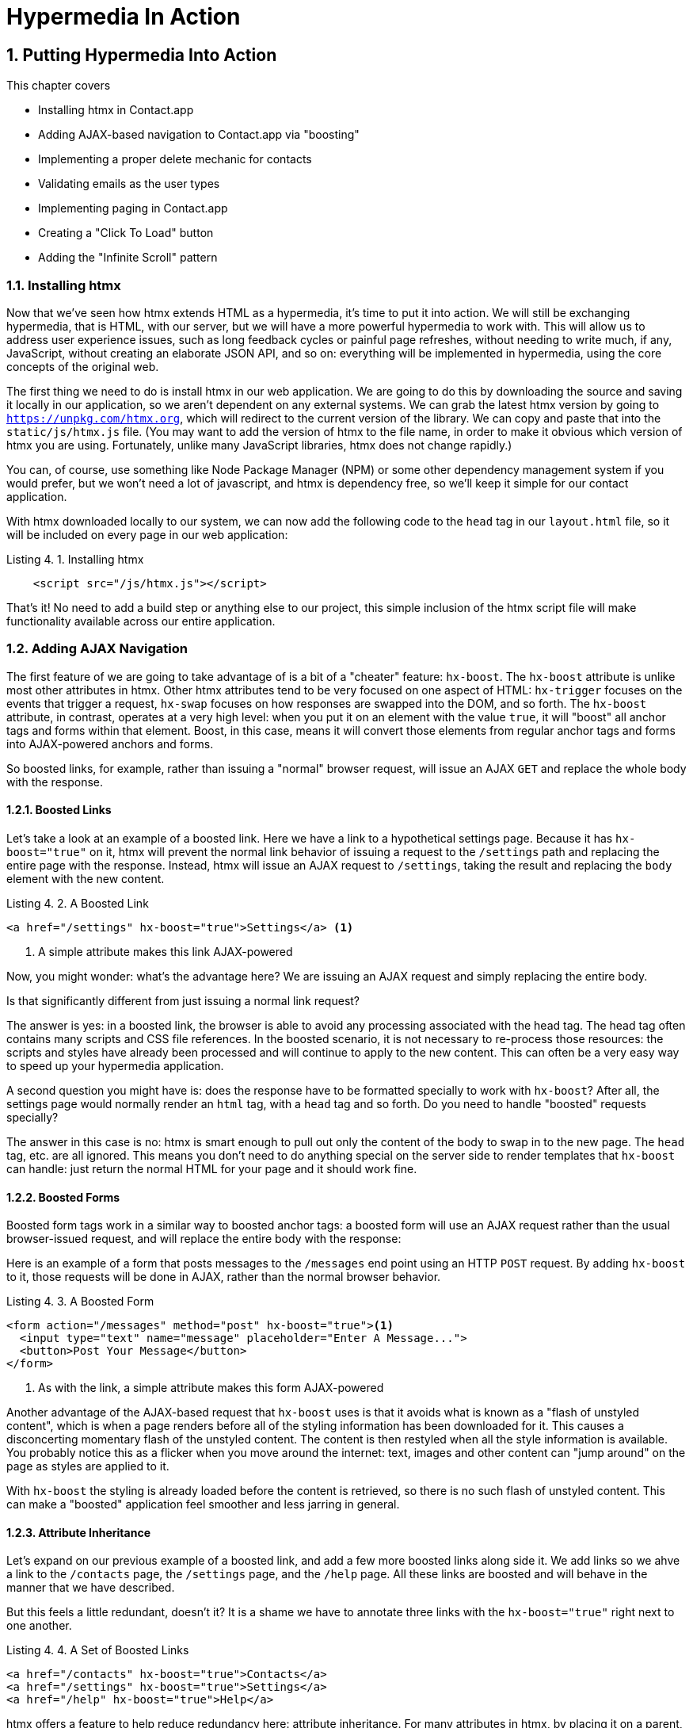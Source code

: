 = Hypermedia In Action
:chapter: 4
:sectnums:
:figure-caption: Figure {chapter}.
:listing-caption: Listing {chapter}.
:table-caption: Table {chapter}.
:sectnumoffset: 3
// line above:  :sectnumoffset: 5  (chapter# minus 1)
:leveloffset: 1
:sourcedir: ../code/src
:source-language:


= Putting Hypermedia Into Action

This chapter covers

* Installing htmx in Contact.app
* Adding AJAX-based navigation to Contact.app via "boosting"
* Implementing a proper delete mechanic for contacts
* Validating emails as the user types
* Implementing paging in Contact.app
* Creating a "Click To Load" button
* Adding the "Infinite Scroll" pattern

== Installing htmx

Now that we've seen how htmx extends HTML as a hypermedia, it's time to put it into action.  We will still be
exchanging hypermedia, that is HTML, with our server, but we will have a more powerful hypermedia to work with.  This
will allow us to address user experience issues, such as long feedback cycles or painful page refreshes, without needing
to write much, if any, JavaScript, without creating an elaborate JSON API, and so on: everything will be implemented
in hypermedia, using the core concepts of the original web.

The first thing we need to do is install htmx in our web application.  We are going to do this by downloading the
source and saving it locally in our application, so we aren't dependent on any external systems.  We can grab the
latest htmx version by going to `https://unpkg.com/htmx.org`, which will redirect to the current version of the
library.  We can copy and paste that into the `static/js/htmx.js` file.  (You may want to add the version of htmx
to the file name, in order to make it obvious which version of htmx you are using.  Fortunately, unlike many JavaScript
libraries, htmx does not change rapidly.)

You can, of course, use something like Node Package Manager (NPM) or some other dependency management system if you
would prefer, but we won't need a lot of javascript, and htmx is dependency free, so we'll keep it simple for our
contact application.

With htmx downloaded locally to our system, we can now add the following code to the `head` tag in our `layout.html`
file, so it will be included on every page in our web application:

[#listing-4-1, reftext={chapter}.{counter:listing}]
.Installing htmx
[source,html]
----
    <script src="/js/htmx.js"></script>
----

That's it!  No need to add a build step or anything else to our project, this simple inclusion of the htmx script
file will make functionality available across our entire application.

== Adding AJAX Navigation

The first feature of we are going to take advantage of is a bit of a "cheater" feature: `hx-boost`.  The `hx-boost`
attribute is unlike most other attributes in htmx.  Other htmx attributes tend to be very focused on
one aspect of HTML: `hx-trigger` focuses on the events that trigger a request, `hx-swap` focuses on how responses
are swapped into the DOM, and so forth.  The `hx-boost` attribute, in contrast, operates at a very high level: when
you put it on an element with the value `true`, it will "boost" all anchor tags and forms within that element.  Boost,
in this case, means it will convert those elements from regular anchor tags and forms into AJAX-powered anchors and
forms.

So boosted links, for example, rather than issuing a "normal" browser request, will issue an AJAX `GET` and replace
the whole body with the response.

=== Boosted Links

Let's take a look at an example of a boosted link.  Here we have a link to a hypothetical settings page.  Because it has
`hx-boost="true"` on it, htmx will prevent the normal link behavior of issuing a request to the `/settings` path and replacing
the entire page with the response.  Instead, htmx will issue an AJAX request to `/settings`, taking the result and replacing
the `body` element with the new content.

[#listing-4-1, reftext={chapter}.{counter:listing}]
.A Boosted Link
[source,html]
----
<a href="/settings" hx-boost="true">Settings</a> <1>
----
<1> A simple attribute makes this link AJAX-powered

Now, you might wonder: what's the advantage here?  We are issuing an AJAX request and simply replacing the entire body.

Is that significantly different from just issuing a normal link request?

The answer is yes: in a boosted link, the browser is able to avoid any processing associated with the head tag.  The head
tag often contains many scripts and CSS file references.  In the boosted scenario, it is not necessary to re-process those
resources: the scripts and styles have already been processed and will continue to apply to the new content.  This can
often be a very easy way to speed up your hypermedia application.

A second question you might have is: does the response have to be formatted specially to work with `hx-boost`?  After all,
the settings page would normally render an `html` tag, with a `head` tag and so forth.  Do you need to handle "boosted"
requests specially?

The answer in this case is no: htmx is smart enough to pull out only the content of the body to swap in to the new page.
The `head` tag, etc. are all ignored.  This means you don't need to do anything special on the server side to render
templates that `hx-boost` can handle: just return the normal HTML for your page and it should work fine.

=== Boosted Forms

Boosted form tags work in a similar way to boosted anchor tags: a boosted form will use an AJAX request rather than the
usual browser-issued request, and will replace the entire body with the response:

Here is an example of a form that posts messages to the `/messages` end point using an HTTP `POST` request.  By adding
`hx-boost` to it, those requests will be done in AJAX, rather than the normal browser behavior.

[#listing-4-2, reftext={chapter}.{counter:listing}]
.A Boosted Form
[source,html]
----
<form action="/messages" method="post" hx-boost="true"><1>
  <input type="text" name="message" placeholder="Enter A Message...">
  <button>Post Your Message</button>
</form>
----
<1> As with the link, a simple attribute makes this form AJAX-powered

Another advantage of the AJAX-based request that `hx-boost` uses is that it avoids what is known as a "flash of unstyled
content", which is when a page renders before all of the styling information has been downloaded for it.  This causes
a disconcerting momentary flash of the unstyled content.  The content is then restyled when all the style information is available.
You probably notice this as a flicker when you move around the internet: text, images and other content can "jump around"
on the page as styles are applied to it.

With `hx-boost` the styling is already loaded before the content is retrieved, so there is no such flash of unstyled
content.  This can make a "boosted" application feel smoother and less jarring in general.

=== Attribute Inheritance

Let's expand on our previous example of a boosted link, and add a few more boosted links along side it.  We add links
so we ahve a link to the `/contacts` page, the `/settings` page, and  the `/help` page.  All these links are boosted
and will behave in the manner that we have described.

But this feels a little redundant, doesn't it?  It is a shame we have to annotate three links with the `hx-boost="true"`
right next to one another.

[#listing-4-3, reftext={chapter}.{counter:listing}]
.A Set of Boosted Links
[source,html]
----
<a href="/contacts" hx-boost="true">Contacts</a>
<a href="/settings" hx-boost="true">Settings</a>
<a href="/help" hx-boost="true">Help</a>
----

htmx offers a feature to help reduce redundancy here: attribute inheritance.  For many attributes in htmx, by placing it
on a parent, it will apply to all children elements.  This is how Cascading Style Sheets work, and the idea was inspired
by CSS.

So to avoid the redundancy in this example, lets introduce a `div` element that encloses all the links and "hoist" the
`hx-boost` attribute up to it.  This will let us remove the redundant `hx-boost` attributes, but ensure all the links are
still boosted, inheriting that functionality from the parent `div`.  Note that any legal element type could be used here,
we just used a `div` out of habit.

[#listing-4-3, reftext={chapter}.{counter:listing}]
.Boosting Links Via The Parent
[source,html]
----
<div hx-boost="true"> <1>
    <a href="/contacts">Contacts</a>
    <a href="/settings">Settings</a>
    <a href="/help">Help</a>
</div>
----
<1> The `hx-boost` has been moved to the parent div

But what if you have a link that you _don't_ want boosted within an element that has `hx-boost="true"` on it?  A good
example is a link to a resource to be downloaded, such as a PDF.  Downloading a file can't be handled well by an AJAX
request, so you'd want that link to behave normally.

To deal with this situation, you would override the parent `hx-boost` value with `hx-boost="false"` on the element
in question:

[#listing-4-3, reftext={chapter}.{counter:listing}]
.Disabling Boosting
[source,html]
----
<div hx-boost="true"> <1>
    <a href="/contacts">Contacts</a>
    <a href="/settings">Settings</a>
    <a href="/help">Help</a>
    <a href="/help/documentation.pdf" hx-boost="false">Download Docs</a> <2>
</div>
----
<1> The `hx-boost` is still on the parent div
<2> The boosting behavior is overridden for this link

Here we have a new link to a documentation PDF that we wish to function normally.  We have added `hx-boost="false"` to
the link and this will override the `hx-boost="true"` on the parent, reverting this link to regular link behavior and
allowing the download behavior that we want.

=== Progressive Enhancement

A very nice aspect of `hx-boost` is that it "progressively enhances" web applications.  Consider the links in the
example above.  What would happen if someone did not have JavaScript enabled?  Nothing much!  The application would
continue to work, but it would issue regular HTTP requests, rather than AJAX-based HTTP requests.  This means that
your web application will work for the maximum number of users, with users of more modern browsers (or users who
have not turned off JavaScript) able to take advantage of the benefits of AJAX-style navigation, but other people
still able to use the app just fine.

Compare this with a JavaScript heavy Single Page Application: it simply won't function without JavaScript, obviously.
It is very difficult to adopt a progressive enhancement approach within that model.

This is not to say that htmx _always_ offers progressive enhancement.  It is certainly possible to build features that
do not offer a "No JS" fallback in htmx, and, in fact, many of the features we will build later in the book will fall
into this category.  (I will note when a feature is progressive enhancement friendly and when it is not.)  Ultimately,
it is up to you, the developer, to decide if the tradeoffs of progressive enhancement (more basic UX functionality, a
limited improvement over plain HTML) are worth the benefits for your applications users.

=== Adding `hx-boost` to Contact.app

For our contact app we want this "boost" behavior... well, everywhere.  Right?  Why not?  How could we accomplish that?

Pretty darned easy: just add `hx-boost` on the `body` tag of our `layout.html` template, and be done with it!

[#listing-4-3, reftext={chapter}.{counter:listing}]
. Boosting The Entire Contact.app
[source,html]
----
<html>
...
<body hx-boost="true"><1>
...
</body>
</html>
----
<1> All links and forms will be boosted now!

Now every link and form in our application will use AJAX by default, making it feel much snappier!  All with one,
single attribute.  This extremely high power-to-weight ratio is why `hx-boost`, which is so different from every other attribute
in htmx, is part of the library.  It's just too good an idea not to include!

So, that's it, books over!  You've got yourself an AJAX-powered hypermedia application now!

Of course, I'm kidding.  There is a lot more to htmx, and there is a lot more room for improvement in our application,
so let's keep rolling.

== Deleting Contacts

In Chapter 2 you'll recall that we had a small form on the edit page of a contact to delete the contact:

[source, html]
.Plain HTML Form To Delete A Contact
----
    <form action="/contacts/{{ contact.id }}/delete" method="post">
        <button>Delete Contact</button>
    </form>
----

This form issued an HTTP `POST` to, for example, `/contacts/42/delete`, in order to delete the contact with the ID 42.

I mentioned previously that one of the tremendously annoying things about HTML is that you can't issue an HTTP `DELETE`
(or `PUT` or `PATCH`) request directly, even though these are all part of HTTP and HTTP is _obviously designed_ for
transferring HTML!  But now, with htmx, we have a chance to rectify this situation.

The "right thing", from a REST-ful, resource oriented perspective is, rather than issuing an HTTP `POST` to
`/contacts/42/delete`, to issue an HTTP `DELETE` to `/contacts/42`.  We want to delete the contact.  The contact is
a resource.  The URL for that resource is `/contacts/42`.  So the ideal situation is a `DELETE` to ``/contacts/42/`.

So, how can we update our application to do this while still staying within the hypermedia model?  We can simply take
advantage of the `hx-delete` attribute, like so:

[source, html]
.An htmx Powered Button For Deleting A Contact
----
  <button hx-delete="/contacts/{{ contact.id }}">Delete Contact</button>
----

Pretty simple!  There are two things, in particular, to notice about this new implementation:

* We no longer need a `form` tag to wrap the button, because the button itself carries the hypermedia action that
  it performs directly on itself.
* We no longer need to use the somewhat awkward `"/contacts/{{ contact.id }}delete"` route, but can simply use the
  `"/contacts/{{ contact.id }}` route, since we are issuing a `DELETE`, which disambiguates the operation we are
  performing on the resource from other potential operations!

=== Updating The Server Side

We have updated our client-side code, that is our HTML, so it now does "the right thing" from a hypermedia perspective:
we want to delete a contact, and we are issuing a `DELETE` request.  But we still have some work to do!  Since we
updated both the route and the HTTP action we are using, we are going to need to update the server side implementation
as well to handle this new HTTP Request.

Here is the original code:

[source, python]
----
@app.route("/contacts/<contact_id>/delete", methods=["POST"])
def contacts_delete(contact_id=0):
    contact = Contact.find(contact_id)
    contact.delete()
    flash("Deleted Contact!")
    return redirect("/contacts")
----

We are going to have to do two things: first we need to update the route for our handler to the new location and method
we are using to delete contacts.  This will be relatively straight forward.

Secondly, and this is a bit more subtle, we are going to need to change the HTTP Response Code that the handler sends back.

.HTTP Response Codes
****
HTTP Response Codes are numeric values that are embedded in an HTTP response that let the client know what the result
of a request was.  The most familiar response code for most web developers is `404`, which stands for "Not Found" and
is the response code that is returned by web servers when a resource that does not exist is requested.

HTTP breaks response codes up into various categories:

[cols="1,4"]
|===
|`100`-`199`
| Informational responses that provide information about how the server is processing the response

|`200`-`299`
| Successful responses indicating that the request succeeded

|`300`-`399`
| Redirection responses indicating that the request should be sent to some other URL

|`400`-`499`
| Client error responses indicating that the client made some sort of bad request (e.g. asking for something that didn't
  exist in the case of `404` errors)

|`500`-`599`
| Server error responses indicating that the server encountered an error internally as it attempted to respond to the request
|===

Within each of these categories there are multiple response codes for specific situations.  A good example is the `404 Not Found`
response code that we already mentioned, which indicates that the requested resource was not fount.  This is in contrast
with the `403 Forbidden` response code, which is still a "Client Error" response code, but which indicates that the current user
is not allowed to view the given resource.

Different response codes will often trigger different browser behaviors, so it is important to understand exactly which
one you are returning, especially as you get deeper into creating a Hypermedia Driven Application.
****

It turns out that, by default, in Flask the `redirect()` method responds with a `302` response code.  According to the
Mozilla Developer Network (MDN) web docs, this means that the HTTP method and body of the requests _will be unchanged_
when the redirected request is issued.

Since we are issuing a `DELETE` request and being redirected to the `/contacts` path, that would mean that the redirected
request would retain the `DELETE` method, and we would issue a `DELETE` request to `/contacts`.  Yikes!  That looks like
a request to delete all the contacts in our system, doesn't it?  It wouldn't do that, of course, since we haven't
implemented that behavior, but that's still not what we want: we'd like it to simply issue a `GET`, slightly modifying
the Post/Redirect/Get behavior we discussed earlier to be Delete/Redirect/Get.

Fortunately for us, there is a response code, `30 See Other`, which will convert the redirected request to a GET.  So
we want to use this response code in our flask application and, it turns out, this is very easy: there is a second
parameter to `redirect()` that takes the numeric response code you wish to send.

==== Putting It All Together

So we want to make the following changes to our server side code:

* We want to change the HTTP action associated with it to `DELETE`
* We want to remove the ugly `/delete` at the end of the path, since we are now using a proper HTTP action
* We want to be sure to issue a `303 See Other` response code so we properly issue a `GET` after the redirect

Here is our updated code:

[source, python]
----
@app.route("/contacts/<contact_id>", methods=["DELETE"]) <1>
def contacts_delete(contact_id=0):
    contact = Contact.find(contact_id)
    contact.delete()
    flash("Deleted Contact!")
    return redirect("/contacts", 303) <2>
----
<1> A slightly different path and method for the handler
<2> The response code is now a 303

Now, when you want to remove a given contact, you can simply issue a `DELETE` to the same URL as you used to access the
contact in the first place.  A much more natural hypermedia approach to deleting a resource!

=== Targeting The Right Element

We aren't quite out of the woods yet, however.  As you may recall, by default htmx "targets" the element that triggers a request,
and will place the HTML returned by the server inside that element.  In this case, since the redirect to `/contacts` is
going to re-render the entire contact list, we will end up in the unfortunate situation where the entire list ends up
_inside_ the "Delete Contact" button!

Mis-targeting elements comes up from time to time in htmx and can lead to some pretty funny situations.

The fix for this is to add an explicit target to the button, targeting the `body` element with the response:

[source, html]
.A fixed htmx Powered Button For Deleting A Contact
----
  <button hx-delete="/contacts/{{ contact.id }}"
          hx-target="body"> <1>
    Delete Contact
  </button>
----
<1> We have added an explicit target to the button now

Now our button behaves as expected: clicking on the button will issue an HTTP `DELETE` to the server against the URL for
the current contact, delete the contact and redirect back to the contact list page, with a nice flash message.  Perfect!

=== Updating The Location Bar URL Properly

Well, almost.

If you click on the button you will notice that, despite the redirect, the URL in the location bar is
not correct.  It still points to `/contacts/{{ contact.id }}`.  This is because we haven't told htmx to update
the URL: it just issues the `DELETE` request and then updates the DOM with the response.

Boosting will naturally update the location bar for you, mimicing normal anchors and forms, but here we are building a
custom button because we want to issue a `DELETE`, something not possible in plain HTML.  We need to let
htmx know that we want the resulting URL from this request "pushed" into the location bar.  We can achieve this by
adding the `hx-push-url` with the value `true`:

[source, html]
.Deleting A Contact, Now With Proper Location Information
----
  <button hx-delete="/contacts/{{ contact.id }}"
          hx-push-url="true" <1>
          hx-target="body">
    Delete Contact
  </button>
----
<1> We tell htmx to push the redirected URL up into the location bar

_Now_ we are done.  We have a button that, all by itself, is able to issue a properly formatted HTTP `DELETE` request to
the correct URL, and the UI and location bar are all updated correctly.  This was accomplished with three declarative
attributes placed directly on the button `hx-delete`, `hx-target` and `hx-push-url`.  Not only that, we were able to remove
the enclosing form tag as a bonus!  Pretty clean!

=== One Last Thing

And yet, if you are like me, something probably doesn't feel quite right here.  Deleting a contact is a pretty darned
destructive action, isn't it?  And what if someone accidentally clicked on the "Delete Contact" button when they meant
to click on the "Save" button?

As it stands now we would just delete that contact and too bad, so sad for the user.

Fortunately htmx has an easy mechanism for adding a confirmation message on destructive operations like this: the
`hx-confirm` attribute.  You can place this attribute on an element, with a message as its value, and the JavaScript
method `confirm()` will be called before a request is issued, which will show a simple confirmation dialog to the user
asking them to confirm the action.  Very easy and a great way to prevent accidents.

Here is how we would add confirmation of the contact delete operation:

[source, html]
.Confirming Deletion
----
  <button hx-delete="/contacts/{{ contact.id }}"
          hx-push-url="true"
          hx-confirm="Are you sure you want to delete this contact?" <1>
          hx-target="body">
    Delete Contact
  </button>
----
<1> This message will be shown to the user, asking them to confirm the delete

Now, when someone clicks on the "Delete Contact" button, they will be presented with a prompt that asks "Are you sure
you want to delete this contact?" and they will have an opportunity to cancel if they clicked the button in error.  Very
nice.

With this final change we now have a pretty solid "delete contact" mechanic: we are using the correct REST-ful routes
and HTTP Methods, we are confirming the deletion, and we have removed a lot of the cruft that normal HTML imposes on us,
all while using declarative attributes in our HTML and staying firmly within the normal hypermedia model of the web.

=== Progressive Enhancement?

One thing to note about our solution, however, is that it is _not_ a progressive enhancement to our web application: if
someone has disabled JavaScript then this functionality will no longer work.  You could do additional work to keep
the older mechanism working in a JavaScript-disabled environment, but it would introduce additional and redundant code.

Progressive Enhancement and a related topic, Accessibility, are hot-button topics in web development.  htmx, like most
JavaScript libraries, makes it possible to create applications that do not function in the absence of JavaScript.
Retaining support for non-JavaScript clients requires additional work and complexity.  It is important to determine
how important supporting non-JavaScript clients is before you begin using htmx or any other JavaScript framework for
improving your web applications.

== Next Steps: Validating Emails

Let's move on to another improvement in our application: a big part of any web app is validating the data that is
submitted to the server side: ensuring emails are correctly formatted and unique, numeric values are valid, dates are
acceptable, and so forth.  Currently, our application has a small amount of validation that is done entirely server side
andthat displays an error message when an error is detected.

We are not going to go into the details of how validation works in the model objects, but recall what
the code for updating a contact looks like:

[source, python]
.Server Side Validation On Contact Update
----
def contacts_edit_post(contact_id=0):
    c = Contact.find(contact_id)
    c.update(request.form['first_name'], request.form['last_name'], request.form['phone'], request.form['email'])
    if c.save(): <1>
        flash("Updated Contact!")
        return redirect("/contacts/" + str(contact_id))
    else:
        return render_template("edit.html", contact=c) <2>
----
<1> We attempt to save the contact
<2> If the save does not succeed we re-render the form to display error messages

So we attempt to save the contact, and, if the `save()` method returns true, we redirect to the contact's detail page.
If the `save()` method does not return true, that indicates that there was a validation error and so, instead of redirecting
we re-render the HTML for editing the contact.  This gives the user a chance to correct the errors, which are displayed
along side the inputs.

Let's tak a look at the HTML for the email input:

[source, html]
.Validation Error Messages
----
<p>
    <label for="email">Email</label>
    <input name="email" id="email" type="text" placeholder="Email" value="{{ contact.email }}">
    <span class="error">{{ contact.errors['email'] }}</span><1>
</p>
----
<1> Display any errors associated with the email field

We have a label for the input, an input of type `text` and then a bit of HTML to display any error messages associated
with the email.

.Server Side Validation
****
Right now there is a bit of logic in the contact class that checks if there are any other contacts with
the same email, and adds an error if so since we do not want to have duplicate emails in our contacts database.  This is a
very common validation example: emails are usually unique and adding two contacts with the same email
is almost certainly a user error.

Again, we are not going to go into the details in the interest of staying focused on hypermedia, but whatever server
side framework you are using almost certainly has some sort of infrastructure available for validating data and collecting
errors to display to the user.
****

The error message shown when a user attempts to save a contact with a duplicate email is "Email Must Be Unique":

[#figure-4-1, reftext="Figure {chapter}.{counter:figure}"]
.Email Validation Error
image::../images/screenshot_validation_error.png[]

All of this is done using plain HTML and web 1.0 techniques, and it works well.  However, as the application
currently stands, there are two annoyances:

* First, there is no email format validation: you can enter whatever characters you'd like as an email and,
  as long as they are unique, the system will allow it
* Second, if a user has entered a duplicate email, they will not find this fact out until they have filled in
  all the fields because we only check the email's uniqueness when all the data is submitted.  This could be
  quite annoying if the user was accidentally reentering a contact and had to put all the contact information in
  before being made aware of this fact!

=== Updating Our Input Type

For the first issue, we have a pure HTML mechanism for improving our application: HTML 5 supports inputs of
type `email`!  All we need to do is switch our input from type `text` to type `email`, and the browser will
enforce that the value entered properly matches the email format:

[source, html]
.Changing The Input To Type `email`
----
<p>
    <label for="email">Email</label>
    <input name="email" id="email" type="email" placeholder="Email" value="{{ contact.email }}"> <1>
    <span class="error">{{ contact.errors['email'] }}</span>
</p>
----
<1> A simple change of the `type` attribute to `email` ensures that values entered are valid emails

With this change, when the user enters a value that isn't a valid email, the browser will display an
error message asking for a properly formed email in that field.

So a simple single-attribute change done in pure HTML improves our validation and addresses the first
annoyance we noted!

Not bad!

.Server Side vs. Client Side Validations
****
More experienced web developers might be grinding their teeth a bit at the code above: this validation
is done entirely on _the client side_.  That is, we are relying on the browser to detect the malformed
email and correct the user.  Unfortunately, the client side is not trustworthy: a browser may have a
bug in it that allows the user to circumvent the validation code.  Or, worse, the user may be malicious
and figure out a mechanism around our validation entirely.  For example: they could simply inspect the
email input and revert its type to text.

This is a perpetual danger in web development: all validations done on the client side cannot be trusted
and, if the validation is important, _must be redone_ on the server side.  This is less of a problem in
Hypermedia Driven Applications than in Single Page Applications, because the focus of HDAs is the server
side, but it is still something worth bearing in mind as you build your application!
****

=== Inline Validation

While we have improved our validation experience a bit, the user must still submit the form to get any feedback
on duplicate emails.  We can use htmx to improve this user experience.

It would be better if the user were able to see a duplicate email error immediately after entering the the value.  It
turns out that inputs fire a "change" event and, in fact, that is the default trigger for inputs in htmx.  What we
want to have happen is, when the user enters an email, we immediately issue a request to the server and validate that
email, then render an error message if necessary.

Recall the current HTML for our email input:

[source, html]
.The Initial Email Configuration
----
<p>
    <label for="email">Email</label>
    <input name="email" id="email" type="email" placeholder="Email" value="{{ contact.email }}"> <1>
    <span class="error">{{ contact.errors['email'] }}</span> <2>
</p>
----
<1> This is the input that we want to have drive an HTTP request to validate the email
<2> This is the span we want to put the error message, if any, into

So we want to add an `hx-get` to this input, which will cause it to issue an HTTP `GET` request to a given URL to validate
the email.  Then we want to target the error span following the input with any error message returned from the server.

Let's make those changes to our HTML:

[source, html]
.Our Updated HTML
----
<p>
    <label for="email">Email</label>
    <input name="email" id="email" type="email"
           hx-get="/contacts/{{ contact.id }}/email" <1>
           hx-target="next .error" <2>
           placeholder="Email" value="{{ contact.email }}"> <1>
    <span class="error">{{ contact.errors['email'] }}</span>
</p>
----
<1> We issue an HTTP `GET` to the new `email` endpoint for this contact
<2> We target the next element with the class `error` on it, which is the next span that holds the error message

Now, with these two simple attributes in place, whenever someone changes the value of the input, an HTTP request will
be issued to the given URL and, if there are errors, they will be loaded into the error span.

Next, let's look at the server side implementation.  We are going to add another end point, similar to our edit
end point in some ways: it is going to look up the contact based on the ID encoded in the URL.  In this case, however,
we only want to update the email of the contact, and we obviously don't want to save it!  Instead, we will call the
`validate()` method on it.

That method will validate the email is unique and so forth.  At that point we can return any errors associated with the
email directly, or the empty string if none exist.

Here is the code:

[source, python]
.Our Email Validation End-Point
----
@app.route("/contacts/<contact_id>/email", methods=["GET"])
def contacts_email_get(contact_id=0):
    c = Contact.find(contact_id) <1>
    c.email = request.args.get('email') <2>
    c.validate() <3>
    return c.errors.get('email') or "" <4>
----
<1> Look up the contact by id
<2> Update its email (note that since this is a `GET`, we use the `args` property rather than the `form` property)
<3> Validate the contact
<4> Return a string, either the errors associated with the email field or, if there are none, the empty string

With this small bit of code in place, we now have the following very nice user experience: when a user enters an email
and tabs to the next field, they are immediately notified if the email is already taken!

Note that the email validation is _still_ done when the entire contact is submitted for an update, so there is no danger
of allowing duplicate email contacts to slip through: we have simply made it possible for users to catch this situation
earlier by use of htmx.

It is also worth noting that this email validation _must_ be done on the server side: you cannot
determine that an email is unique across all contacts unless you have access to the data store of record.  This is another
simplifying aspect of Hypermedia Driven Applications: since validations are done server side, you have access to all
the data you might need to do any sort of validation you'd like.

Here again I want to stress that this interaction is done entirely within the hypermedia model: we are using declarative
attributes to exchange hypermedia with the server in a manner very similar to how links or forms work, but we have managed
to improve our user experience dramatically!

=== Taking Our User Experience Further

Now, despite the fact that we haven't written a lot of code here, this is a fairly sophisticated user interface, at
least when compared with plain HTML-based applications.  However, if you have used more advanced web applications you
have probably seen the pattern where an email field (or similar) is validated _as you type_.

This is surely beyond the reach of a Hypermedia Driven Application, right?  Only a sophisticated Single Page Application
framework could provide that level of interactivity!

Oh ye of little faith.  With a bit more effort, we can use htmx to achieve this user experience.

In fact, all we need to do is to change our trigger.  Currently, we are using the default trigger for inputs, which is the
`change` event.  To validate as the user types, we would want to capture the `keyup` event as well:

[source, html]
.Triggering With `keyup` Events
----
<p>
    <label for="email">Email</label>
    <input name="email" id="email" type="email"
           hx-get="/contacts/{{ contact.id }}/email"
           hx-target="next .error"
           hx-trigger="change, keyup" <1>
           placeholder="Email" value="{{ contact.email }}">
    <span class="error">{{ contact.errors['email'] }}</span>
</p>
----
<1> An explicit trigger has been declared, and it triggers on both the `change` and `keyup` events

With this tiny change, every time a user types a character we will issue a request and validate the email!  Simple!

=== Debouncing Our Validation Requests

Unfortunately, this is probably not what you want: issuing a new request on every key up event would be very wasteful
and could potentially overwhelm your server.  What we want to do is only issue the request if the user has paused for
a small amount of time.  This is called "debouncing" the input, where requests are delayed until things have "settled down".

htmx supports a `delay` modifier for triggers that allows you to debounce a request by adding a delay before the request
is sent. If another event of the same kind appears within that interval, htmx will not issue the request and will reset
the timer.  This is exactly what we want for this situation: if the user is busy typing in an email we won't interrupt them,
but as soon as they pause or leave the field, we'll issue a request.

Let's add a delay of 200 milliseconds to the `keyup` trigger, which is long enough to detect that the user has stopped
typing.:

[source, html]
.Debouncing the `keyup` Event
----
<p>
    <label for="email">Email</label>
    <input name="email" id="email" type="email"
           hx-get="/contacts/{{ contact.id }}/email"
           hx-target="next .error"
           hx-trigger="change, keyup delay:200ms" <1>
           placeholder="Email" value="{{ contact.email }}">
    <span class="error">{{ contact.errors['email'] }}</span>
</p>
----
<1> We debounce the `keyup` event by adding a `delay` modifier

Now we no longer issue a stream of validation requests as the user types.  Instead, we wait until the user pauses for
a bit and then issue the request.  Much better for our server, and still a great user experience!

=== Ignoring Non-Mutating Keys

There is one last thing we might want to address: as it stand we will issue a request no matter _which_ keys are pressed,
even if they are keys like the arrow keys, which have no effect on the value of the input.  It would be nice if there were
a way to only issue a request if the input value has changed.  It turns out that htmx has support for that pattern using
the `changed` modifier for events.  (Not to be confused with the `change` event!)

By adding `changed` to our `keyup` trigger, the input will not issue validation requests unless the keyup event actually
updates the inputs value:

[source, html]
.Only Sending Requests When The Input Value Changes
----
<p>
    <label for="email">Email</label>
    <input name="email" id="email" type="email"
           hx-get="/contacts/{{ contact.id }}/email"
           hx-target="next .error"
           hx-trigger="change, keyup delay:200ms changed" <1>
           placeholder="Email" value="{{ contact.email }}">
    <span class="error">{{ contact.errors['email'] }}</span>
</p>
----
<1> We do away with pointless requests by only issuing them when the inputs value has actually changed

Now that's some pretty good-looking code!  With a total of three attributes and a simple new server-side end point, we
have added a fairly sophisticated user experience to our web application.   Even better, any email validation rules we
add on the server side will _automatically_ just work using this model: because we are using hypermedia as our
communication mechanism there is no need to keep a client-side and server-side model in sync with one another.

This is a great demonstration of the power of the hypermedia architecture!

== Another Improvement: Paging

Currently, our application does not support paging: if there are 100 contacts in the database we will show
100 contacts on the main page.  Let's fix that, so that we only show ten contacts at a time with a "Next" and
"Previous" link if there are more than 10 or if we are beyond the first page.

The first change we will need to make is to add a simple paging widget to our `index.html` template.  Here
we will conditionally include two links:

* If we are beyond the first page, we will include a link to the previous page
* If there are ten contacts in the current result set, we will include a link to the next page

This isn't a perfect paging widget: ideally we'd show the number of pages and offer the ability to do more
specific page navigation, and there is the possibility that the next page might have 0 results in it since
we aren't checking the total results count, but it will do for now for our simple application.

Let's look at the jinja template code for this.

[source, html]
.Adding Paging Widgets To Our List of Contacts
----
<div>
    <span  style="float: right"> <1>
        {% if page > 1 %}
          <a href="/contacts?page={{ page - 1 }}">Previous</a> <2>
        {% endif %}
        {% if contacts|length == 10 %}
          <a href="/contacts?page={{ page + 1 }}">Next</a> <3>
        {% endif %}
    </span>
</div>
----
<1> Include a new div under the table to hold our navigation links
<2> If we are beyond page 1, include an anchor tag with the page decremented by one
<3> If there are 10 contacts in the current page, include an anchor tag linking to the next page by incrementing it by one

Note that here we are using the special jinja syntax `contacts|length` to compute the length of the contacts
list.

Now lets address the server side implementation.

We need to look for the `page` parameter and pass that through to our model as an integer so the model knows
what page of contacts to return:

[source, python]
.Adding Paging To Our Request Handler
----
@app.route("/contacts")
def contacts():
    search = request.args.get("q")
    page = int(request.args.get("page", 1)) <1>
    if search:
        contacts_set = Contact.search(search)
    else:
        contacts_set = Contact.all(page) <2>
    return render_template("index.html", contacts=contacts_set, page=page)
----
<1> Resolve the page parameter, defaulting to page 1 if no page is passed in
<2> Pass the page through to the model when loading all contacts so it knows which page of 10 contacts to
    return

This is fairly straightforward: we just need to get another parameter, like the `q` parameter we passed in for
searching contacts earlier, convert it to an integer and then pass it through to the `Contact` model so it
knows which page to return.

And that's it.  We now have a very basic paging mechanism for our web application.  And, believe it or not,
it is already using AJAX, thanks to our use of `hx-boost` in the application.  Easy!

=== Click To Load

Now, the current paging mechanism is fine, although it could use some additional polish.  But sometimes you
don't want to have to page through items and lose your place in the application.  In cases like this a different
UI pattern might be better.  For example, you may want to load the next page _inline_ in the current page.  This
is the common "click to load more" UX pattern.

Let's see how we can implement this in htmx.

It's actually surprisingly simple: we can just take the existing "Next" link and repurpose it a bit using
nothing but htmx attributes!

We want to have a button that, when clicked, appends the rows from the next page of contacts to the current,
exiting table, rather than re-rendering the whole table.  This can be achieved by adding a row to our table
that has just such a button in it:

[source, html]
.Changing To "Click To Load"
----
        <tbody>
        {% for contact in contacts %}
            <tr>
                <td>{{ contact.first }}</td>
                <td>{{ contact.last }}</td>
                <td>{{ contact.phone }}</td>
                <td>{{ contact.email }}</td>
                <td><a href="/contacts/{{ contact.id }}/edit">Edit</a> <a href="/contacts/{{ contact.id }}">View</a></td>
            </tr>
        {% endfor %}
        {% if contacts|length == 10 %} <1>
            <tr>
                <td colspan="5" style="text-align: center">
                    <button hx-target="closest tr" <2>
                            hx-swap="outerHTML"   <3>
                            hx-select="tbody > tr" <4>
                            hx-get="/contacts?page={{ page + 1 }}">Load More</button>
                </td>
            </tr>
        {% endif %}
        </tbody>
----
<1> As with the "Next" link in our paging example, we only show "Load More" if there are 10 contact results in the current page
<2> In this case, the button needs to target the closest enclosing row, which is what the `closest` syntax allows
<3> We want to replace this row with the response from the server
<4> Of course, we don't want to replace the row with the entire response, we only want to replace it with the
    rows within the table body of the response, so we use the `hx-select` attribute to select those rows out using
    a standard CSS selector

Believe it or not, that's all we need to change to enable a "Click To Load" style UI!  No server side changes are necessary
because of the flexibility that htmx gives you with respect to how we process server responses.  Pretty cool, eh?

==== Relative Positional Targets

Here we saw the first example of a target that was "relatively positioned": `closest tr`.  The `closest` keyword indicates
that the closest parent that matches the following CSS selector is the target.  So in this example the target was the
`tr` that was enclosing the button.

htmx also supports `next` and `previous` relative positional expressions, allowing you to target the next element or
previous element that matches a given CSS selector.

Relative positional expressions like this are quite powerful and allow you to avoid having to generate `id` attributes
in your HTML just so you can target a particular element.

=== Infinite Scroll

Another somewhat common pattern for dealing with long lists of things is known as "infinite scroll", where,
as the end of a list or table is scrolled into view, more elements are loaded.  This behavior makes more sense
in situations where a user is exploring a category or series of social media posts, rather than in the context of
a contact application, but for completeness we will show how to achieve this in htmx.

We can repurpose the "Click To Load" code to implement this new pattern.  If you think about it for a moment, really
infinite scroll is just the "Click To Load" logic, but rather than loading when a click occurs, we want to
load when an element is "revealed" in the view portal of the browser.

As luck would have it, htmx offers a synthetic (non-standard) DOM event, `revealed` that can be used in tandem
with the `hx-trigger` attribute, to trigger a request when, well, when an element is revealed.  Let's convert
our button to a span and take advantage of this event:

[source, html]
.Changing To "Infinite Scroll"
----
{% if contacts|length == 10 %} <1>
    <tr>
        <td colspan="5" style="text-align: center">
            <span<1>hx-target="closest tr"
                    hx-trigger="revealed" <2>
                    hx-swap="outerHTML"
                    hx-select="tbody > tr"
                    hx-get="/contacts?page={{ page + 1 }}">Loading More...</span>
        </td>
    </tr>
{% endif %}
----
<1> We have converted our element from a button to a span, since the user will not be clicking on it
<2> We trigger the request when the element is revealed, that is when it comes into view in the portal

So all we needed to do to convert from "Click to Load" to "Infinite Scroll" was update our element to be
a span and add the `revealed` trigger.  The fact that this was so easy shows how well htmx generalizes
HTML: just a few attributes allow us to dramatically expand what we can achieve with our hypermedia.  And,
again, I note that we are doing all this within the original, REST-ful model of the web, exchanging hypermedia
with the server.  As the web was designed!

== Summary

* In this chapter we began improving our Hypermedia-Driven Application (HDA) by using the htmx library
* A simple and quick way to improve the application was to use the `hx-boost` attribute, which "boosts"
  all links and forms to use AJAX interactions
* Deleting a contact could be updated to use the proper `DELETE` HTTP request, using the `hx-delete` attribute
* Validating the email of a contact as the user entered it was achieved using a combination of `hx-get` and `hx-target`
* Paging was added to the application using standard server-side techniques, then the "Click To Load" and "Infinite Scroll"
  patterns.

